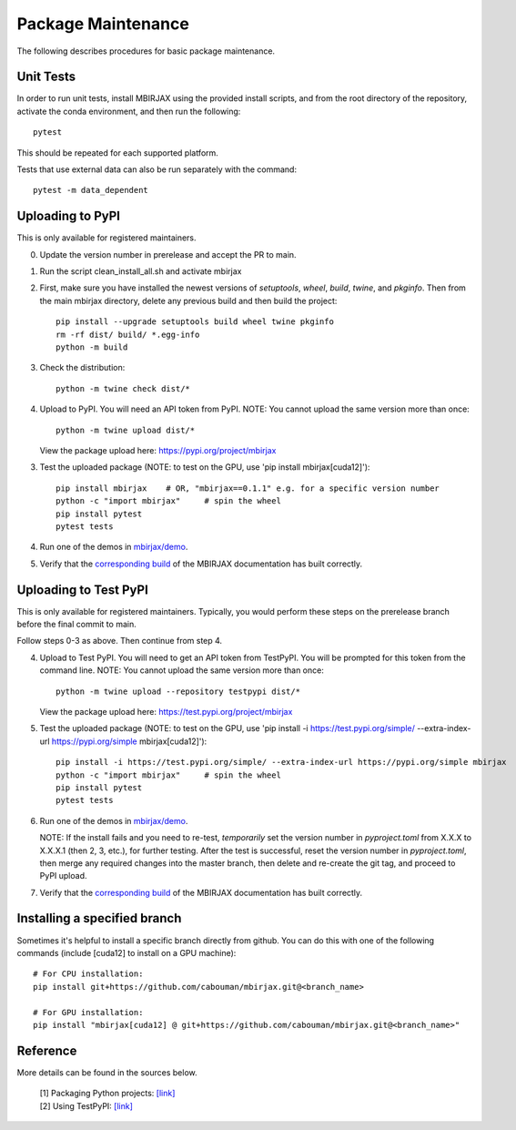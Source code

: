 Package Maintenance
===================

The following describes procedures for basic package maintenance.

Unit Tests
----------

In order to run unit tests, install MBIRJAX using the provided install scripts, and from the root directory of the repository, activate the conda environment, and then run the following::

    pytest

This should be repeated for each supported platform.

Tests that use external data can also be run separately with the command::

    pytest -m data_dependent


Uploading to PyPI
-----------------

This is only available for registered maintainers.

0. Update the version number in prerelease and accept the PR to main.

1. Run the script clean_install_all.sh and activate mbirjax

2. First, make sure you have installed the newest versions of `setuptools`, `wheel`, `build`, `twine`, and `pkginfo`. Then from the main mbirjax directory, delete any previous build and then build the project::

    pip install --upgrade setuptools build wheel twine pkginfo
    rm -rf dist/ build/ *.egg-info
    python -m build

3. Check the distribution::

    python -m twine check dist/*

4. Upload to PyPI.  You will need an API token from PyPI.  NOTE: You cannot upload the same version more than once::

    python -m twine upload dist/*

   View the package upload here:
   `https://pypi.org/project/mbirjax <https://pypi.org/project/mbirjax>`__

3. Test the uploaded package (NOTE: to test on the GPU, use 'pip install mbirjax[cuda12]')::

    pip install mbirjax    # OR, "mbirjax==0.1.1" e.g. for a specific version number
    python -c "import mbirjax"     # spin the wheel
    pip install pytest
    pytest tests

4. Run one of the demos in `mbirjax/demo <https://github.com/cabouman/mbirjax/tree/main/demo>`__.


5. Verify that the `corresponding build <https://readthedocs.org/projects/mbirjax/builds/>`__ of the MBIRJAX documentation has built correctly.

Uploading to Test PyPI
----------------------

This is only available for registered maintainers.  Typically, you would perform these steps on the prerelease branch before the final commit to main.

Follow steps 0-3 as above.  Then continue from step 4.

4. Upload to Test PyPI. You will need to get an API token from TestPyPI. You will be prompted for this token from the command line. NOTE: You cannot upload the same version more than once::

    python -m twine upload --repository testpypi dist/*

   View the package upload here:
   `https://test.pypi.org/project/mbirjax <https://test.pypi.org/project/mbirjax>`__

5. Test the uploaded package (NOTE: to test on the GPU, use 'pip install -i https://test.pypi.org/simple/ --extra-index-url https://pypi.org/simple mbirjax[cuda12]')::

    pip install -i https://test.pypi.org/simple/ --extra-index-url https://pypi.org/simple mbirjax
    python -c "import mbirjax"     # spin the wheel
    pip install pytest
    pytest tests

6. Run one of the demos in `mbirjax/demo <https://github.com/cabouman/mbirjax/tree/main/demo>`__.

   NOTE: If the install fails and you need to re-test, *temporarily* set
   the version number in `pyproject.toml` from X.X.X to X.X.X.1 (then 2, 3, etc.),
   for further testing. After the test is successful, reset the version number in
   `pyproject.toml`, then merge any required changes into the master branch,
   then delete and re-create the git tag, and proceed to PyPI upload.

7. Verify that the `corresponding build <https://readthedocs.org/projects/mbirjax/builds/>`__ of the MBIRJAX documentation has built correctly.

Installing a specified branch
-----------------------------

Sometimes it's helpful to install a specific branch directly from github.  You can do this with one of the following commands (include [cuda12] to install on a GPU machine)::

    # For CPU installation:
    pip install git+https://github.com/cabouman/mbirjax.git@<branch_name>

    # For GPU installation:
    pip install "mbirjax[cuda12] @ git+https://github.com/cabouman/mbirjax.git@<branch_name>"


Reference
---------

More details can be found in the sources below.

  | [1] Packaging Python projects: `[link] <https://packaging.python.org/tutorials/packaging-projects/>`__
  | [2] Using TestPyPI: `[link] <https://packaging.python.org/guides/using-testpypi/>`__
